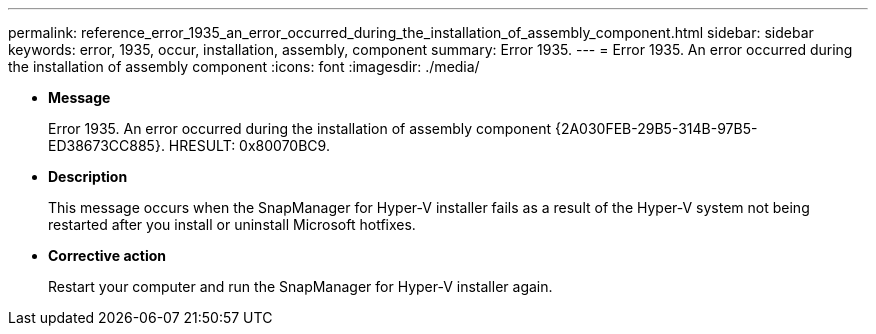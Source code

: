 ---
permalink: reference_error_1935_an_error_occurred_during_the_installation_of_assembly_component.html
sidebar: sidebar
keywords: error, 1935, occur, installation, assembly, component
summary: Error 1935.
---
= Error 1935. An error occurred during the installation of assembly component
:icons: font
:imagesdir: ./media/

* *Message*
+
Error 1935. An error occurred during the installation of assembly component \{2A030FEB-29B5-314B-97B5-ED38673CC885}. HRESULT: 0x80070BC9.

* *Description*
+
This message occurs when the SnapManager for Hyper-V installer fails as a result of the Hyper-V system not being restarted after you install or uninstall Microsoft hotfixes.

* *Corrective action*
+
Restart your computer and run the SnapManager for Hyper-V installer again.
